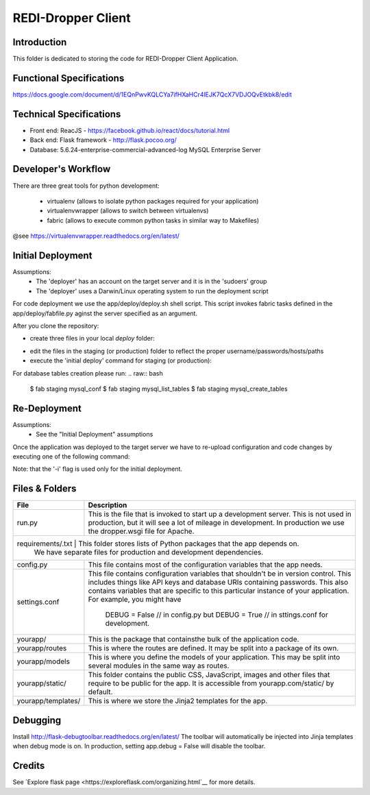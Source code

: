 REDI-Dropper Client
===================

Introduction
------------

This folder is dedicated to storing the code for REDI-Dropper Client Application.

Functional Specifications
-------------------------
https://docs.google.com/document/d/1EQnPwvKQLCYa7ifHXaHCr4lEJK7QcX7VDJOQvEtkbk8/edit

Technical Specifications
------------------------

- Front end: ReacJS - https://facebook.github.io/react/docs/tutorial.html
- Back end: Flask framework - http://flask.pocoo.org/
- Database: 5.6.24-enterprise-commercial-advanced-log MySQL Enterprise Server


Developer's Workflow
--------------------

There are three great tools for python development:

 * virtualenv (allows to isolate python packages required for your application)
 * virtualenvwrapper (allows to switch between virtualenvs)
 * fabric (allows to execute common python tasks in similar way to Makefiles)

@see https://virtualenvwrapper.readthedocs.org/en/latest/

.. raw:: bash

    brew install mysql
    mysql --version
    (mysql  Ver 14.14 Distrib 5.6.24, for osx10.9 (x86_64) using  EditLine wrapper)

    sudo pip install virtualenv
    sudo pip install virtualenvwrapper
    sudo pip install fabric

    export WORKON_HOME=$HOME/.virtualenvs
    export PROJECT_HOME=$HOME/git
    source /usr/local/bin/virtualenvwrapper.sh

    mkvirtualenv -p /usr/local/bin/python2.7 redi-dropper-client
    workon redi-dropper-client
    cd ~/git/redi-dropper-client/app
    fab prep_develop
    fab init_db

    # create and edit the settings file
    cp deploy/sample.settings.conf deploy/settings.conf

    # run the application
    fab run
        or
    python run.py

    Finally you can open your browser at https://localhost:5000/ and login as
    admin@example.com with any password


Initial Deployment
------------------
Assumptions:
 - The 'deployer' has an account on the target server and it is in the 'sudoers' group
 - The 'deployer' uses a Darwin/Linux operating system to run the deployment script

For code deployment we use the app/deploy/deploy.sh shell script.
This script invokes fabric tasks defined in the app/deploy/fabfile.py
aginst the server specified as an argument.

After you clone the repository:

- create three files in your local `deploy` folder:
.. raw:: bash
    $ redi-dropper-client/app
    $ cp sample.fabric.py               staging/fabric.py
    $ cp sample.deploy.settings.conf    staging/settings.conf
    $ cp sample.virtualhost.conf        staging/virtualhost.conf
- edit the files in the staging (or production) folder to reflect
  the proper username/passwords/hosts/paths
- execute the 'initial deploy' command for staging (or production):
.. raw:: bash
    $ deploy/deploy.sh -i staging
    OR
    $ deploy/deploy.sh -i production

For database tables creation please run:
.. raw:: bash
    $ fab staging mysql_conf
    $ fab staging mysql_list_tables
    $ fab staging mysql_create_tables


Re-Deployment
-------------

Assumptions:
 - See the "Initial Deployment" assumptions

Once the application was deployed to the target server we have to re-upload
configuration and code changes by executing one of the following command:

.. raw:: bash
    $ deploy/deploy.sh staging
    OR
    $ deploy/deploy.sh production

Note: that the '-i' flag is used only for the initial deployment.


Files & Folders
---------------

+--------------------+-----------------------------------------------------------------------------+
| **File**           | **Description**                                                             |
+====================+=============================================================================+
| run.py             |  This is the file that is invoked to start up a development server.         |
|                    |  This is not used in production, but it will see a lot of mileage           |
|                    |  in development. In production we use the dropper.wsgi file for Apache.     |
+--------------------+-----------------------------------------------------------------------------+
| requirements/.txt   | This folder stores lists of Python packages that the app depends on.       |
|                    |  We have separate files for production and development dependencies.        |
+--------------------+-----------------------------------------------------------------------------+
| config.py          |  This file contains most of the configuration variables that the app needs. |
+--------------------+-----------------------------------------------------------------------------+
| settings.conf      |  This file contains configuration variables that shouldn't be in version    |
|                    |  control.                                                                   |
|                    |  This includes things like API keys and database URIs containing passwords. |
|                    |  This also contains variables that are specific to this particular instance |
|                    |  of your application.                                                       |
|                    |  For example, you might have                                                |
|                    |      DEBUG = False // in config.py but                                      |
|                    |      DEBUG = True  // in sttings.conf for development.                      |
+--------------------+-----------------------------------------------------------------------------+
| yourapp/           |  This is the package that containsthe bulk of the application code.         |
+--------------------+-----------------------------------------------------------------------------+
| yourapp/routes     |  This is where the routes are defined.                                      |
|                    |  It may be split into a package of its own.                                 |
+--------------------+-----------------------------------------------------------------------------+
| yourapp/models     |  This is where you define the models of your application.                   |
|                    |  This may be split into several modules in the same way as routes.          |
+--------------------+-----------------------------------------------------------------------------+
| yourapp/static/    |  This folder contains the public CSS, JavaScript, images and other files    |
|                    |  that require to be public for the app. It is accessible from               |
|                    |  yourapp.com/static/ by default.                                            |
+--------------------+-----------------------------------------------------------------------------+
| yourapp/templates/ |  This is where we store the Jinja2 templates for the app.                   |
+--------------------+-----------------------------------------------------------------------------+


Debugging
---------

Install http://flask-debugtoolbar.readthedocs.org/en/latest/
The toolbar will automatically be injected into Jinja templates when debug mode is on.
In production, setting app.debug = False will disable the toolbar.


Credits
-------

See `Explore flask page <https://exploreflask.com/organizing.html`__ for more details.
